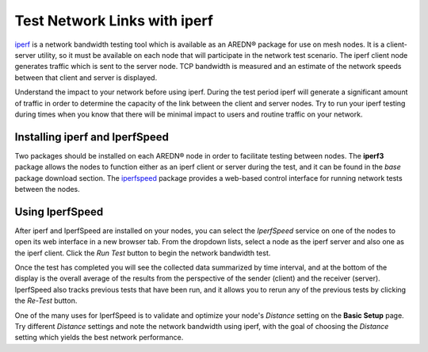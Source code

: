 =============================
Test Network Links with iperf
=============================

`iperf <https://en.wikipedia.org/wiki/Iperf>`_ is a network bandwidth testing tool which is available as an AREDN |trade| package for use on mesh nodes. It is a client-server utility, so it must be available on each node that will participate in the network test scenario. The iperf client node generates traffic which is sent to the server node. TCP bandwidth is measured and an estimate of the network speeds between that client and server is displayed.

Understand the impact to your network before using iperf. During the test period iperf will generate a significant amount of traffic in order to determine the capacity of the link between the client and server nodes. Try to run your iperf testing during times when you know that there will be minimal impact to users and routine traffic on your network.

Installing iperf and IperfSpeed
-------------------------------

Two packages should be installed on each AREDN |trade| node in order to facilitate testing between nodes. The **iperf3** package allows the nodes to function either as an iperf client or server during the test, and it can be found in the *base* package download section. The `iperfspeed <https://aredn.s3.amazonaws.com/iperfspeed_0.5.1_all.ipk>`_ package provides a web-based control interface for running network tests between the nodes.

Using IperfSpeed
----------------

After iperf and IperfSpeed are installed on your nodes, you can select the *IperfSpeed* service on one of the nodes to open its web interface in a new browser tab. From the dropdown lists, select a node as the iperf server and also one as the iperf client. Click the *Run Test* button to begin the network bandwidth test.

.. image:: _images/iperfspeed-display.png
   :alt: iperfSpeed Display
   :align: center

Once the test has completed you will see the collected data summarized by time interval, and at the bottom of the display is the overall average of the results from the perspective of the sender (client) and the receiver (server). IperfSpeed also tracks previous tests that have been run, and it allows you to rerun any of the previous tests by clicking the *Re-Test* button.

One of the many uses for IperfSpeed is to validate and optimize your node's *Distance* setting on the **Basic Setup** page. Try different *Distance* settings and note the network bandwidth using iperf, with the goal of choosing the *Distance* setting which yields the best network performance.


.. |trade|  unicode:: U+00AE .. Registered Trademark SIGN
   :ltrim:
